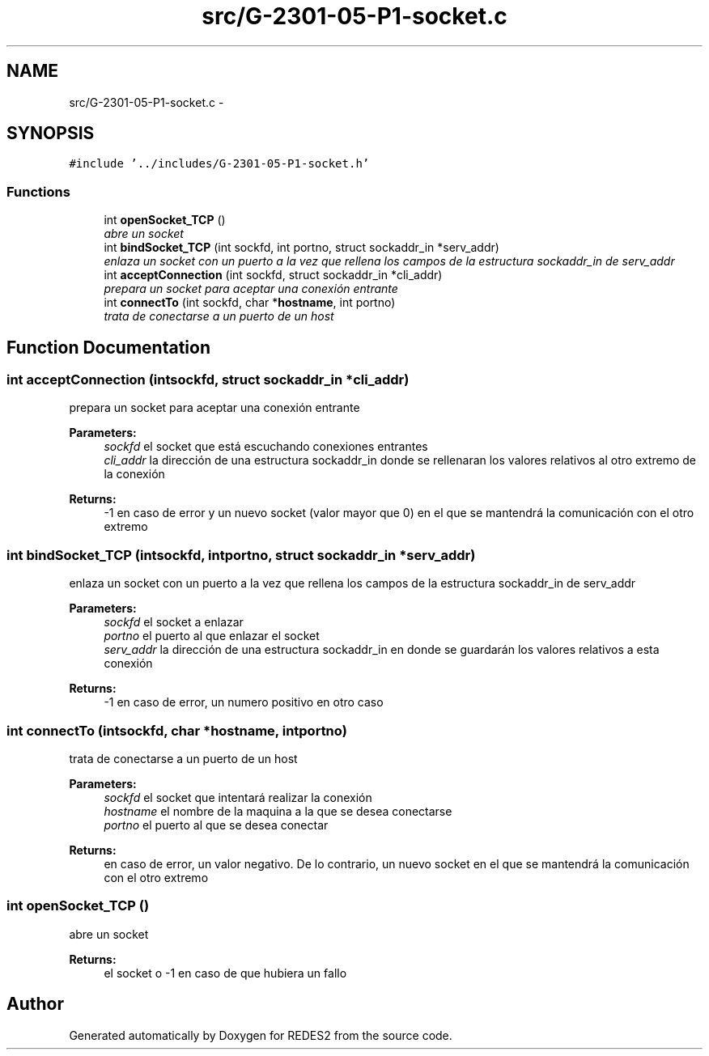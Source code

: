 .TH "src/G-2301-05-P1-socket.c" 3 "Sun Mar 12 2017" "REDES2" \" -*- nroff -*-
.ad l
.nh
.SH NAME
src/G-2301-05-P1-socket.c \- 
.SH SYNOPSIS
.br
.PP
\fC#include '\&.\&./includes/G-2301-05-P1-socket\&.h'\fP
.br

.SS "Functions"

.in +1c
.ti -1c
.RI "int \fBopenSocket_TCP\fP ()"
.br
.RI "\fIabre un socket \fP"
.ti -1c
.RI "int \fBbindSocket_TCP\fP (int sockfd, int portno, struct sockaddr_in *serv_addr)"
.br
.RI "\fIenlaza un socket con un puerto a la vez que rellena los campos de la estructura sockaddr_in de serv_addr \fP"
.ti -1c
.RI "int \fBacceptConnection\fP (int sockfd, struct sockaddr_in *cli_addr)"
.br
.RI "\fIprepara un socket para aceptar una conexión entrante \fP"
.ti -1c
.RI "int \fBconnectTo\fP (int sockfd, char *\fBhostname\fP, int portno)"
.br
.RI "\fItrata de conectarse a un puerto de un host \fP"
.in -1c
.SH "Function Documentation"
.PP 
.SS "int acceptConnection (intsockfd, struct sockaddr_in *cli_addr)"

.PP
prepara un socket para aceptar una conexión entrante 
.PP
\fBParameters:\fP
.RS 4
\fIsockfd\fP el socket que está escuchando conexiones entrantes 
.br
\fIcli_addr\fP la dirección de una estructura sockaddr_in donde se rellenaran los valores relativos al otro extremo de la conexión
.RE
.PP
\fBReturns:\fP
.RS 4
-1 en caso de error y un nuevo socket (valor mayor que 0) en el que se mantendrá la comunicación con el otro extremo 
.RE
.PP

.SS "int bindSocket_TCP (intsockfd, intportno, struct sockaddr_in *serv_addr)"

.PP
enlaza un socket con un puerto a la vez que rellena los campos de la estructura sockaddr_in de serv_addr 
.PP
\fBParameters:\fP
.RS 4
\fIsockfd\fP el socket a enlazar 
.br
\fIportno\fP el puerto al que enlazar el socket 
.br
\fIserv_addr\fP la dirección de una estructura sockaddr_in en donde se guardarán los valores relativos a esta conexión
.RE
.PP
\fBReturns:\fP
.RS 4
-1 en caso de error, un numero positivo en otro caso 
.RE
.PP

.SS "int connectTo (intsockfd, char *hostname, intportno)"

.PP
trata de conectarse a un puerto de un host 
.PP
\fBParameters:\fP
.RS 4
\fIsockfd\fP el socket que intentará realizar la conexión 
.br
\fIhostname\fP el nombre de la maquina a la que se desea conectarse 
.br
\fIportno\fP el puerto al que se desea conectar
.RE
.PP
\fBReturns:\fP
.RS 4
en caso de error, un valor negativo\&. De lo contrario, un nuevo socket en el que se mantendrá la comunicación con el otro extremo 
.RE
.PP

.SS "int openSocket_TCP ()"

.PP
abre un socket 
.PP
\fBReturns:\fP
.RS 4
el socket o -1 en caso de que hubiera un fallo 
.RE
.PP

.SH "Author"
.PP 
Generated automatically by Doxygen for REDES2 from the source code\&.
